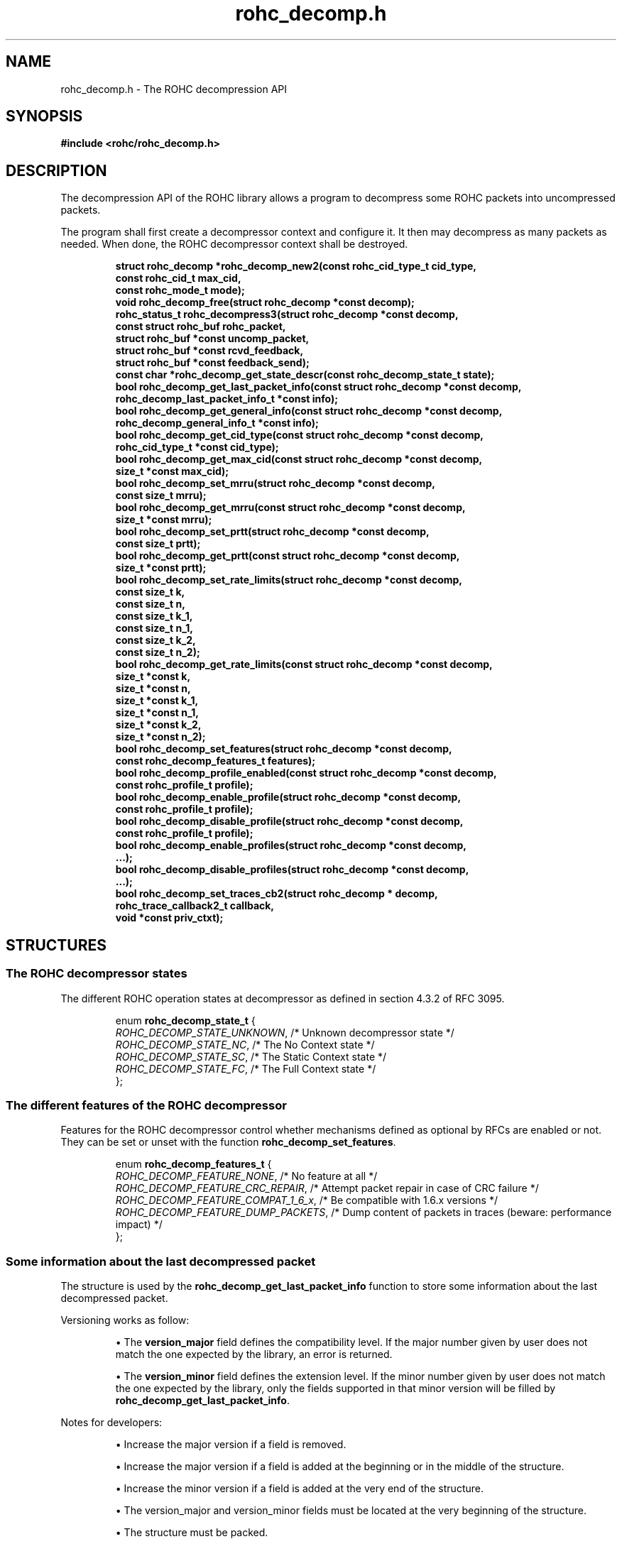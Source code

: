 .\" File automatically generated by doxy2man0.1
.\" Generation date: dim. juin 19 2016
.TH rohc_decomp.h 3 2016-06-19 "ROHC" "ROHC library Programmer's Manual"
.SH "NAME"
rohc_decomp.h \- The ROHC decompression API
.SH SYNOPSIS
.nf
.B #include <rohc/rohc_decomp.h>
.fi
.SH DESCRIPTION
.PP 
The decompression API of the ROHC library allows a program to decompress some ROHC packets into uncompressed packets.
.PP 
The program shall first create a decompressor context and configure it. It then may decompress as many packets as needed. When done, the ROHC decompressor context shall be destroyed. 
.PP
.sp
.RS
.nf
\fB
struct rohc_decomp  *rohc_decomp_new2(const rohc_cid_type_t cid_type,
                                      const rohc_cid_t max_cid,
                                      const rohc_mode_t mode);
void                 rohc_decomp_free(struct rohc_decomp *const decomp);
rohc_status_t        rohc_decompress3(struct rohc_decomp *const decomp,
                                      const struct rohc_buf rohc_packet,
                                      struct rohc_buf *const uncomp_packet,
                                      struct rohc_buf *const rcvd_feedback,
                                      struct rohc_buf *const feedback_send);
const char          *rohc_decomp_get_state_descr(const rohc_decomp_state_t state);
bool                 rohc_decomp_get_last_packet_info(const struct rohc_decomp *const decomp,
                                                      rohc_decomp_last_packet_info_t *const info);
bool                 rohc_decomp_get_general_info(const struct rohc_decomp *const decomp,
                                                  rohc_decomp_general_info_t *const info);
bool                 rohc_decomp_get_cid_type(const struct rohc_decomp *const decomp,
                                              rohc_cid_type_t *const cid_type);
bool                 rohc_decomp_get_max_cid(const struct rohc_decomp *const decomp,
                                             size_t *const max_cid);
bool                 rohc_decomp_set_mrru(struct rohc_decomp *const decomp,
                                          const size_t mrru);
bool                 rohc_decomp_get_mrru(const struct rohc_decomp *const decomp,
                                          size_t *const mrru);
bool                 rohc_decomp_set_prtt(struct rohc_decomp *const decomp,
                                          const size_t prtt);
bool                 rohc_decomp_get_prtt(const struct rohc_decomp *const decomp,
                                          size_t *const prtt);
bool                 rohc_decomp_set_rate_limits(struct rohc_decomp *const decomp,
                                                 const size_t k,
                                                 const size_t n,
                                                 const size_t k_1,
                                                 const size_t n_1,
                                                 const size_t k_2,
                                                 const size_t n_2);
bool                 rohc_decomp_get_rate_limits(const struct rohc_decomp *const decomp,
                                                 size_t *const k,
                                                 size_t *const n,
                                                 size_t *const k_1,
                                                 size_t *const n_1,
                                                 size_t *const k_2,
                                                 size_t *const n_2);
bool                 rohc_decomp_set_features(struct rohc_decomp *const decomp,
                                              const rohc_decomp_features_t features);
bool                 rohc_decomp_profile_enabled(const struct rohc_decomp *const decomp,
                                                 const rohc_profile_t profile);
bool                 rohc_decomp_enable_profile(struct rohc_decomp *const decomp,
                                                const rohc_profile_t profile);
bool                 rohc_decomp_disable_profile(struct rohc_decomp *const decomp,
                                                 const rohc_profile_t profile);
bool                 rohc_decomp_enable_profiles(struct rohc_decomp *const decomp,
                                                  ...);
bool                 rohc_decomp_disable_profiles(struct rohc_decomp *const decomp,
                                                   ...);
bool                 rohc_decomp_set_traces_cb2(struct rohc_decomp * decomp,
                                                rohc_trace_callback2_t callback,
                                                void *const priv_ctxt);
\fP
.fi
.RE
.SH STRUCTURES
.SS "The ROHC decompressor states"
.PP
.sp
.PP 
The different ROHC operation states at decompressor as defined in section 4.3.2 of RFC 3095.
.sp
.RS
.nf
enum \fBrohc_decomp_state_t\fP {
  \fIROHC_DECOMP_STATE_UNKNOWN\fP, /* Unknown decompressor state */
  \fIROHC_DECOMP_STATE_NC\fP,      /* The No Context state */
  \fIROHC_DECOMP_STATE_SC\fP,      /* The Static Context state */
  \fIROHC_DECOMP_STATE_FC\fP,      /* The Full Context state */
};
.fi
.RE
.SS "The different features of the ROHC decompressor"
.PP
.sp
.PP 
Features for the ROHC decompressor control whether mechanisms defined as optional by RFCs are enabled or not. They can be set or unset with the function \fBrohc_decomp_set_features\fP.
.sp
.RS
.nf
enum \fBrohc_decomp_features_t\fP {
  \fIROHC_DECOMP_FEATURE_NONE\fP,         /* No feature at all */
  \fIROHC_DECOMP_FEATURE_CRC_REPAIR\fP,   /* Attempt packet repair in case of CRC failure */
  \fIROHC_DECOMP_FEATURE_COMPAT_1_6_x\fP, /* Be compatible with 1.6.x versions */
  \fIROHC_DECOMP_FEATURE_DUMP_PACKETS\fP, /* Dump content of packets in traces (beware: performance impact) */
};
.fi
.RE
.SS "Some information about the last decompressed packet"
.PP
.sp
.PP 
The structure is used by the \fBrohc_decomp_get_last_packet_info\fP function to store some information about the last decompressed packet.
.PP 
Versioning works as follow:
.PP 
.RS
.PP 
\(bu The \fBversion_major\fP field defines the compatibility level. If the major number given by user does not match the one expected by the library, an error is returned.
.PP 
\(bu The \fBversion_minor\fP field defines the extension level. If the minor number given by user does not match the one expected by the library, only the fields supported in that minor version will be filled by \fBrohc_decomp_get_last_packet_info\fP.
.PP 
.RE
.PP 
Notes for developers:
.PP 
.RS
.PP 
\(bu Increase the major version if a field is removed.
.PP 
\(bu Increase the major version if a field is added at the beginning or in the middle of the structure.
.PP 
\(bu Increase the minor version if a field is added at the very end of the structure.
.PP 
\(bu The version_major and version_minor fields must be located at the very beginning of the structure.
.PP 
\(bu The structure must be packed.
.PP 
.RE
.PP 
Supported versions:
.PP 
.RS
.PP 
\(bu Major 0 / Minor 0 contains: version_major, version_minor, context_mode, context_state, profile_id, nr_lost_packets, nr_misordered_packets, and is_duplicated
.PP 
\(bu Major 0 / Minor = 1 added: corrected_crc_failures, corrected_sn_wraparounds, corrected_wrong_sn_updates, and packet_type
.PP 
.RE
.sp
.RS
.nf
struct \fBrohc_decomp_last_packet_info_t\fP {
  unsigned short      \fIversion_major\fP;              /* The major version of this structure */
  unsigned short      \fIversion_minor\fP;              /* The minor version of this structure */
  rohc_mode_t         \fIcontext_mode\fP;               /* The mode of the last context used by the compressor */
  rohc_decomp_state_t \fIcontext_state\fP;              /* The state of the last context used by the compressor */
  int                 \fIprofile_id\fP;                 /* The profile ID of the last context used by the compressor */
  unsigned long       \fInr_lost_packets\fP;            /* The number of (possible) lost packet(s) before last packet */
  unsigned long       \fInr_misordered_packets\fP;      /* The number of packet(s) before the last packet if late */
  bool                \fIis_duplicated\fP;              /* Is last packet a (possible) duplicated packet? */
  unsigned long       \fIcorrected_crc_failures\fP;     /* The number of successful corrections upon CRC failure */
  unsigned long       \fIcorrected_sn_wraparounds\fP;   /* The number of successful corrections of SN wraparound upon CRC failure */
  unsigned long       \fIcorrected_wrong_sn_updates\fP; /* The number of successful corrections of incorrect SN updates upon CRC failure */
  rohc_packet_t       \fIpacket_type\fP;                /* The type of the last decompressed ROHC packet */
};
.fi
.RE
.SS "Some general information about the decompressor"
.PP
.sp
.PP 
The structure is used by the \fBrohc_decomp_get_general_info\fP function to store some general information about the decompressor.
.PP 
Versioning works as follow:
.PP 
.RS
.PP 
\(bu The \fBversion_major\fP field defines the compatibility level. If the major number given by user does not match the one expected by the library, an error is returned.
.PP 
\(bu The \fBversion_minor\fP field defines the extension level. If the minor number given by user does not match the one expected by the library, only the fields supported in that minor version will be filled by \fBrohc_decomp_get_general_info\fP.
.PP 
.RE
.PP 
Notes for developers:
.PP 
.RS
.PP 
\(bu Increase the major version if a field is removed.
.PP 
\(bu Increase the major version if a field is added at the beginning or in the middle of the structure.
.PP 
\(bu Increase the minor version if a field is added at the very end of the structure.
.PP 
\(bu The version_major and version_minor fields must be located at the very beginning of the structure.
.PP 
\(bu The structure must be packed.
.PP 
.RE
.PP 
Supported versions:
.PP 
.RS
.PP 
\(bu major 0 and minor = 0 contains: version_major, version_minor, contexts_nr, packets_nr, comp_bytes_nr, and uncomp_bytes_nr.
.PP 
.RE
.sp
.RS
.nf
struct \fBrohc_decomp_general_info_t\fP {
  unsigned short \fIversion_major\fP;   /* The major version of this structure */
  unsigned short \fIversion_minor\fP;   /* The minor version of this structure */
  size_t         \fIcontexts_nr\fP;     /* The number of contexts used by the decompressor */
  unsigned long  \fIpackets_nr\fP;      /* The number of packets processed by the decompressor */
  unsigned long  \fIcomp_bytes_nr\fP;   /* The number of compressed bytes received by the decompressor */
  unsigned long  \fIuncomp_bytes_nr\fP; /* The number of uncompressed bytes produced by the decompressor */
};
.fi
.RE
.SS "A network buffer for the ROHC library"
.PP
.sp
.PP 
May represent one uncompressed packet, one ROHC packet, or a ROHC feedback.
.PP 
The network buffer does not contain the packet data itself. It only has a pointer on it. This is designed this way for performance reasons: no copy required to initialize a network buffer, the struct is small and may be passed as copy to function.
.PP 
The network buffer is able to keep some free space at its beginning. The unused space at the beginning of the buffer may be used to prepend a network header at the very end of the packet handling.
.PP 
The beginning of the network buffer may also be shifted forward with the \fBrohc_buf_pull\fP function or shifted backward with the \fBrohc_buf_push\fP function. This is useful when parsing a network packet (once bytes are read, shift them forward) for example.
.PP 
The network buffer may be initialized manually (see below) or with the helper functions \fBrohc_buf_init_empty\fP or \fBrohc_buf_init_full\fP...
.PP 
...
.PP 
 
.sp
.RS
.nf
struct \fBrohc_buf\fP {
  struct rohc_ts \fItime\fP;    /* The timestamp associated to the data */
  uint8_t       *\fIdata\fP;    /* The buffer data */
  size_t         \fImax_len\fP; /* The maximum length of the buffer */
  size_t         \fIoffset\fP;  /* The offset for the beginning of the data */
  size_t         \fIlen\fP;     /* The data length (in bytes) */
};
.fi
.RE
.SH SEE ALSO
.BR rohc_decomp_new2 (3),
.BR rohc_decomp_free (3),
.BR rohc_decompress3 (3),
.BR rohc_decomp_get_state_descr (3),
.BR rohc_decomp_get_last_packet_info (3),
.BR rohc_decomp_get_general_info (3),
.BR rohc_decomp_get_cid_type (3),
.BR rohc_decomp_get_max_cid (3),
.BR rohc_decomp_set_mrru (3),
.BR rohc_decomp_get_mrru (3),
.BR rohc_decomp_set_prtt (3),
.BR rohc_decomp_get_prtt (3),
.BR rohc_decomp_set_rate_limits (3),
.BR rohc_decomp_get_rate_limits (3),
.BR rohc_decomp_set_features (3),
.BR rohc_decomp_profile_enabled (3),
.BR rohc_decomp_enable_profile (3),
.BR rohc_decomp_disable_profile (3),
.BR rohc_decomp_enable_profiles (3),
.BR rohc_decomp_disable_profiles (3),
.BR rohc_decomp_set_traces_cb2 (3)

